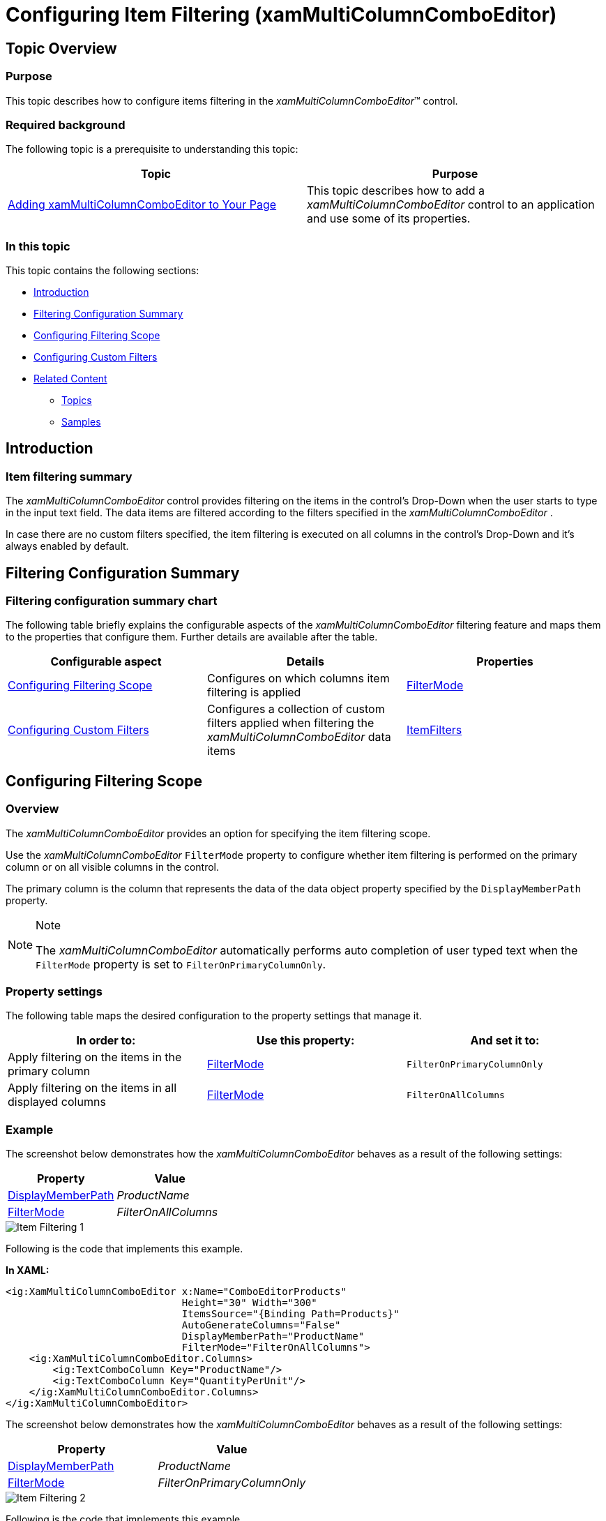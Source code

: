 ﻿////
|metadata|
{
    "name": "xammulticee-configuring-item-filtering",
    "tags": ["Data Binding","Filtering","Getting Started","How Do I"],
    "controlName": ["xamMultiColumnComboEditor"],
    "guid": "a8f3a0ba-5581-4b51-8c9c-38c72776756d",
    "buildFlags": [],
    "createdOn": "2016-05-25T18:21:57.6022906Z"
}
|metadata|
////

= Configuring Item Filtering (xamMultiColumnComboEditor)

== Topic Overview

=== Purpose

This topic describes how to configure items filtering in the  _xamMultiColumnComboEditor_™ control.

=== Required background

The following topic is a prerequisite to understanding this topic:

[options="header", cols="a,a"]
|====
|Topic|Purpose

| link:xammulticce-adding.html[Adding xamMultiColumnComboEditor to Your Page]
|This topic describes how to add a _xamMultiColumnComboEditor_ control to an application and use some of its properties.

|====

=== In this topic

This topic contains the following sections:

* <<_Ref382663787,Introduction>>
* <<_Ref382663814,Filtering Configuration Summary>>
* <<_Ref382638566,Configuring Filtering Scope>>
* <<_Ref382638573,Configuring Custom Filters>>
* <<_Ref382638579,Related Content>>

** <<_Ref380247517,Topics>>
** <<_Ref380247522,Samples>>

[[_Ref382663787]]
[[_Ref380247491]]
== Introduction

=== Item filtering summary

The  _xamMultiColumnComboEditor_   control provides filtering on the items in the control’s Drop-Down when the user starts to type in the input text field. The data items are filtered according to the filters specified in the  _xamMultiColumnComboEditor_  .

In case there are no custom filters specified, the item filtering is executed on all columns in the control’s Drop-Down and it’s always enabled by default.

[[_Ref382663814]]
== Filtering Configuration Summary

=== Filtering configuration summary chart

The following table briefly explains the configurable aspects of the  _xamMultiColumnComboEditor_   filtering feature and maps them to the properties that configure them. Further details are available after the table.

[options="header", cols="a,a,a"]
|====
|Configurable aspect|Details|Properties

|<<_Ref382638566,Configuring Filtering Scope>>
|Configures on which columns item filtering is applied
| link:{ApiPlatform}controls.editors.xamcomboeditor{ApiVersion}~infragistics.controls.editors.xammulticolumncomboeditor~filtermode.html[FilterMode]

|<<_Ref382638573,Configuring Custom Filters>>
|Configures a collection of custom filters applied when filtering the _xamMultiColumnComboEditor_ data items
| link:{ApiPlatform}controls.editors.xamcomboeditor{ApiVersion}~infragistics.controls.editors.comboeditorbase`2~itemfilters.html[ItemFilters]

|====

[[_Ref382638445]]
[[_Ref380075017]]

[[_Ref382638566]]
== Configuring Filtering Scope

=== Overview

The  _xamMultiColumnComboEditor_   provides an option for specifying the item filtering scope.

Use the  _xamMultiColumnComboEditor_   `FilterMode` property to configure whether item filtering is performed on the primary column or on all visible columns in the control.

The primary column is the column that represents the data of the data object property specified by the `DisplayMemberPath` property.

.Note
[NOTE]
====
The  _xamMultiColumnComboEditor_   automatically performs auto completion of user typed text when the `FilterMode` property is set to `FilterOnPrimaryColumnOnly`.
====

=== Property settings

The following table maps the desired configuration to the property settings that manage it.

[options="header", cols="a,a,a"]
|====
|In order to:|Use this property:|And set it to:

|Apply filtering on the items in the primary column
| link:{ApiPlatform}controls.editors.xamcomboeditor{ApiVersion}~infragistics.controls.editors.xammulticolumncomboeditor~filtermode.html[FilterMode]
|`FilterOnPrimaryColumnOnly`

|Apply filtering on the items in all displayed columns
| link:{ApiPlatform}controls.editors.xamcomboeditor{ApiVersion}~infragistics.controls.editors.xammulticolumncomboeditor~filtermode.html[FilterMode]
|`FilterOnAllColumns`

|====

=== Example

The screenshot below demonstrates how the  _xamMultiColumnComboEditor_   behaves as a result of the following settings:

[options="header", cols="a,a"]
|====
|Property|Value

| link:{ApiPlatform}controls.editors.xamcomboeditor{ApiVersion}~infragistics.controls.editors.comboeditorbase`2~displaymemberpath.html[DisplayMemberPath]
| _ProductName_ 

| link:{ApiPlatform}controls.editors.xamcomboeditor{ApiVersion}~infragistics.controls.editors.xammulticolumncomboeditor~filtermode.html[FilterMode]
| _FilterOnAllColumns_ 

|====

image::images/Item_Filtering_1.png[]

Following is the code that implements this example.

*In XAML:*

[source,xaml]
----
<ig:XamMultiColumnComboEditor x:Name="ComboEditorProducts" 
                              Height="30" Width="300" 
                              ItemsSource="{Binding Path=Products}"
                              AutoGenerateColumns="False"
                              DisplayMemberPath="ProductName"
                              FilterMode="FilterOnAllColumns">
    <ig:XamMultiColumnComboEditor.Columns>
        <ig:TextComboColumn Key="ProductName"/>
        <ig:TextComboColumn Key="QuantityPerUnit"/>
    </ig:XamMultiColumnComboEditor.Columns>
</ig:XamMultiColumnComboEditor>
----

The screenshot below demonstrates how the  _xamMultiColumnComboEditor_   behaves as a result of the following settings:

[options="header", cols="a,a"]
|====
|Property|Value

| link:{ApiPlatform}controls.editors.xamcomboeditor{ApiVersion}~infragistics.controls.editors.comboeditorbase`2~displaymemberpath.html[DisplayMemberPath]
| _ProductName_ 

| link:{ApiPlatform}controls.editors.xamcomboeditor{ApiVersion}~infragistics.controls.editors.xammulticolumncomboeditor~filtermode.html[FilterMode]
| _FilterOnPrimaryColumnOnly_ 

|====

image::images/Item_Filtering_2.png[]

Following is the code that implements this example.

*In XAML:*

[source,xaml]
----
<ig:XamMultiColumnComboEditor x:Name="ComboEditorProducts" 
                              Height="30" Width="300" 
                              ItemsSource="{Binding Path=Products}"
                              AutoGenerateColumns="False"
                              DisplayMemberPath="ProductName"
                              FilterMode="FilterOnPrimaryColumnOnly">
    <ig:XamMultiColumnComboEditor.Columns>
        <ig:TextComboColumn Key="ProductName"/>
        <ig:TextComboColumn Key="QuantityPerUnit"/>
    </ig:XamMultiColumnComboEditor.Columns>
</ig:XamMultiColumnComboEditor>
----

[[_Ref382638573]]
== Configuring Custom Filters

=== Overview

The  _xamMultiColumnComboEditor_   control provides functionality for customizing the item filtering.

This is achieved by using the  _xamMultiColumnComboEditor_   link:{ApiPlatform}controls.editors.xamcomboeditor{ApiVersion}~infragistics.controls.editors.comboeditorbase`2~itemfilters.html[ItemFilters] property. An `ObservableCollection` of link:{ApiPlatform}controls.editors.xamcomboeditor{ApiVersion}~infragistics.controls.editors.comboitemfilter_members.html[ComboItemFilter] objects is set to this property to provide custom items filtering.

The Default/Custom filtering will not work in the case that the  _xamMultiColumnComboEditor_   `AllowFiltering` property is set to `False`.

.Note
[NOTE]
====
When creating a custom `ComboItemFilter`, the `ComboItemFilter` link:{ApiPlatform}controls.editors.xamcomboeditor{ApiVersion}~infragistics.controls.editors.comboitemfilter~fieldname.html[FieldName] property must be set to the name of the data property to be filtered. If `FieldName` property is not set, an exception is thrown.
====

.Note
[NOTE]
====
You cannot use the  pick:[wpf=" link:{ApiPlatform}datamanager{ApiVersion}~infragistics.comparisoncondition_members.html[ComparisonCondition]"]  pick:[sl=" link:{ApiPlatform}v{ProductVersion}~infragistics.comparisoncondition_members.html[ComparisonCondition]"]   pick:[wpf=" link:{ApiPlatform}datamanager{ApiVersion}~infragistics.comparisoncondition~filtervalue.html[FilterValue]"]  pick:[sl=" link:{ApiPlatform}v{ProductVersion}~infragistics.comparisoncondition~filtervalue.html[FilterValue]"]  property in code to preset the filter value. The  _xamMultiColumnComboEditor_   uses `FilterValue` property internally, and it is set to the text typed in the control input field.
====

=== Property settings

The following table maps the desired configuration to the property settings that manage it.

[options="header", cols="a,a,a"]
|====
|In order to:|Use this property:|And set it to:

|Create a collection of custom filters
| link:{ApiPlatform}controls.editors.xamcomboeditor{ApiVersion}~infragistics.controls.editors.comboeditorbase`2~itemfilters.html[ItemFilters]
|`ObservableCollection<` link:{ApiPlatform}controls.editors.xamcomboeditor{ApiVersion}~infragistics.controls.editors.comboitemfilter_members.html[ComboItemFilter]`>`

|Specify on which data model property the item filtering is performed
| link:{ApiPlatform}controls.editors.xamcomboeditor{ApiVersion}~infragistics.controls.editors.comboitemfilter.html[ComboItemFilter] link:{ApiPlatform}controls.editors.xamcomboeditor{ApiVersion}~infragistics.controls.editors.comboitemfilter~fieldname.html[FieldName]
|`string`

|Specify the logical operator used for combining all filter conditions
| link:{ApiPlatform}controls.editors.xamcomboeditor{ApiVersion}~infragistics.controls.editors.comboitemfilter.html[ComboItemFilter] link:{ApiPlatform}controls.editors.xamcomboeditor{ApiVersion}~infragistics.controls.editors.comboitemfilter~logicaloperator.html[LogicalOperator]
| link:{ApiPlatform}controls.editors.xamcomboeditor{ApiVersion}~infragistics.controls.editors.comboitemfilter~logicaloperator.html[LogicalOperator]

|Specify a collection of conditions to be applied
| link:{ApiPlatform}controls.editors.xamcomboeditor{ApiVersion}~infragistics.controls.editors.comboitemfilter.html[ComboItemFilter] link:{ApiPlatform}controls.editors.xamcomboeditor{ApiVersion}~infragistics.controls.editors.comboitemfilter~conditions.html[Conditions]
| pick:[wpf=" link:{ApiPlatform}datamanager{ApiVersion}~infragistics.conditioncollection_members.html[ConditionCollection]"] pick:[sl=" link:{ApiPlatform}v{ProductVersion}~infragistics.conditioncollection_members.html[ConditionCollection]"] 

|Specify a comparison condition operator
|pick:[wpf=" link:{ApiPlatform}datamanager{ApiVersion}~infragistics.comparisoncondition_members.html[ComparisonCondition]"] pick:[sl=" link:{ApiPlatform}v{ProductVersion}~infragistics.comparisoncondition_members.html[ComparisonCondition]"] pick:[wpf=" link:{ApiPlatform}datamanager{ApiVersion}~infragistics.comparisoncondition~operator.html[Operator]"] pick:[sl=" link:{ApiPlatform}v{ProductVersion}~infragistics.comparisoncondition~operator.html[Operator]"]
| pick:[wpf=" link:{ApiPlatform}datamanager{ApiVersion}~infragistics.comparisonoperator.html[ComparisonOperator]"] pick:[sl=" link:{ApiPlatform}v{ProductVersion}~infragistics.comparisonoperator.html[ComparisonOperator]"] 

|====

=== Example

The following screenshots demonstrate how the filtering in the  _xamMultiColumnComboEditor_   works as a result of the following code:

[start=1]
. Typing ‘s’ in the  _xamMultiColumnComboEditor_   text input field:

image::images/Item_Filtering_3.png[]

[start=2]
. Typing ‘100’ in the  _xamMultiColumnComboEditor_   text input field:

image::images/Item_Filtering_4.png[]

Following is the code that implements this example.

*In XAML:*

[source,xaml]
----
<ig:XamMultiColumnComboEditor x:Name="MultiColumnComboEditor"
                              ItemsSource="{Binding Path=Products}" 
                              Height="30" Width="300"
                              AutoGenerateColumns="False"
                              DisplayMemberPath="ProductName">          
    <ig:XamMultiColumnComboEditor.Columns>
        <ig:TextComboColumn Key="ProductName"/>
        <ig:TextComboColumn Key="UnitsInStock"/>
    </ig:XamMultiColumnComboEditor.Columns>
    <ig:XamMultiColumnComboEditor.ItemFilters>
        <ig:ComboItemFilter FieldName="ProductName" LogicalOperator="And">
            <ig:ComboItemFilter.Conditions>
                <ig:ComparisonCondition Operator="Contains" />
                <ig:ComparisonCondition Operator="StartsWith"/>
            </ig:ComboItemFilter.Conditions>
        </ig:ComboItemFilter>
        <ig:ComboItemFilter FieldName="UnitsInStock">
            <ig:ComboItemFilter.Conditions>
                <ig:ComparisonCondition Operator="GreaterThan"/>
            </ig:ComboItemFilter.Conditions>
        </ig:ComboItemFilter>
    </ig:XamMultiColumnComboEditor.ItemFilters>
</ig:XamMultiColumnComboEditor>
----

[[_Ref380247512]]

[[_Ref382638579]]
== Related Content

[[_Ref380247517]]

=== Topics

The following topics provide additional information related to this topic.

[options="header", cols="a,a"]
|====
|Topic|Purpose

| link:xam-multicee-configuring-the-behavior-on-user-input.html[Configuring the Behavior on User Input]
|This topic describes how to configure the executed action when the user types and after that hits 'Enter' key in the input text field in the _xamMultiColumnComboEditor_ control.

| link:xammulticce-configuring-data-binding-visualization.html[Configuring Data Binding and Visualization]
|This topic explains how to bind the _xamMultiColumnComboEditor_ control to data and configure the items layout in the control’s drop-down list.

| link:xammulticee-configuring-the-drop-down.html[Configuring the Drop-Down]
|This topic explains how to configure the layout and behavior of the _xamMultiColumnComboEditor_ Drop-Down.

| link:xammulticee-selection.html[Selection]
|The topics in this group explain selection feature in the _xamMultiColumnComboEditor_ control and its use.

|====

[[_Ref380247522]]

=== Samples

The following sample provides additional information related to this topic.

[options="header", cols="a,a"]
|====
|Sample|Purpose

| link:{SamplesURL}/multicolumn-combo/specify-a-custom-filter-for-multicolumncomboeditor[Custom Filters]
|This sample demonstrates configuring custom filters in the _xamMultiColumnComboEditor_ control.

|====